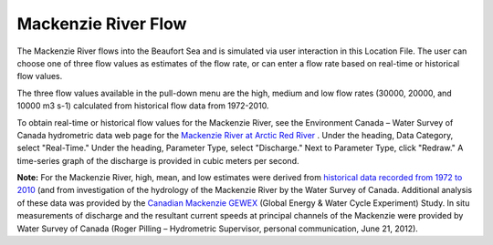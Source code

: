 Mackenzie River Flow
==============================================

The Mackenzie River flows into the Beaufort Sea and is simulated via user interaction in this Location File. The user can choose one of three flow values as estimates of the flow rate, or can enter a flow rate based on real-time or historical flow values.

The three flow values available in the pull-down menu are the high, medium and low flow rates (30000, 20000, and 10000 m3 s-1) calculated from historical flow data from 1972-2010. 

.. _Mackenzie River at Arctic Red River: http://www.wateroffice.ec.gc.ca/graph/graph_e.html?stn=10LC014

To obtain real-time or historical flow values for the Mackenzie River, see the Environment Canada – Water Survey of Canada hydrometric data web page for the `Mackenzie River at Arctic Red River`_ . Under the heading, Data Category, select "Real-Time." Under the heading, Parameter Type, select "Discharge." Next to Parameter Type, click "Redraw." A time-series graph of the discharge is provided in cubic meters per second.

.. _historical data recorded from 1972 to 2010: http://www.wsc.ec.gc.ca/applications/H2O/graph-eng.cfm?station=10LC014&report=daily&year=2010
.. _Canadian Mackenzie GEWEX: http://www.usask.ca/geography/MAGS/Data/discharge/discharge_e.html

**Note:** For the Mackenzie River, high, mean, and low estimates were derived from `historical data recorded from 1972 to 2010`_ (and from investigation of the hydrology of the Mackenzie River by the Water Survey of Canada. Additional analysis of these data was provided by the `Canadian Mackenzie GEWEX`_ (Global Energy & Water Cycle Experiment) Study. In situ measurements of discharge and the resultant current speeds at principal channels of the Mackenzie were provided by Water Survey of Canada (Roger Pilling – Hydrometric Supervisor, personal communication, June 21, 2012).